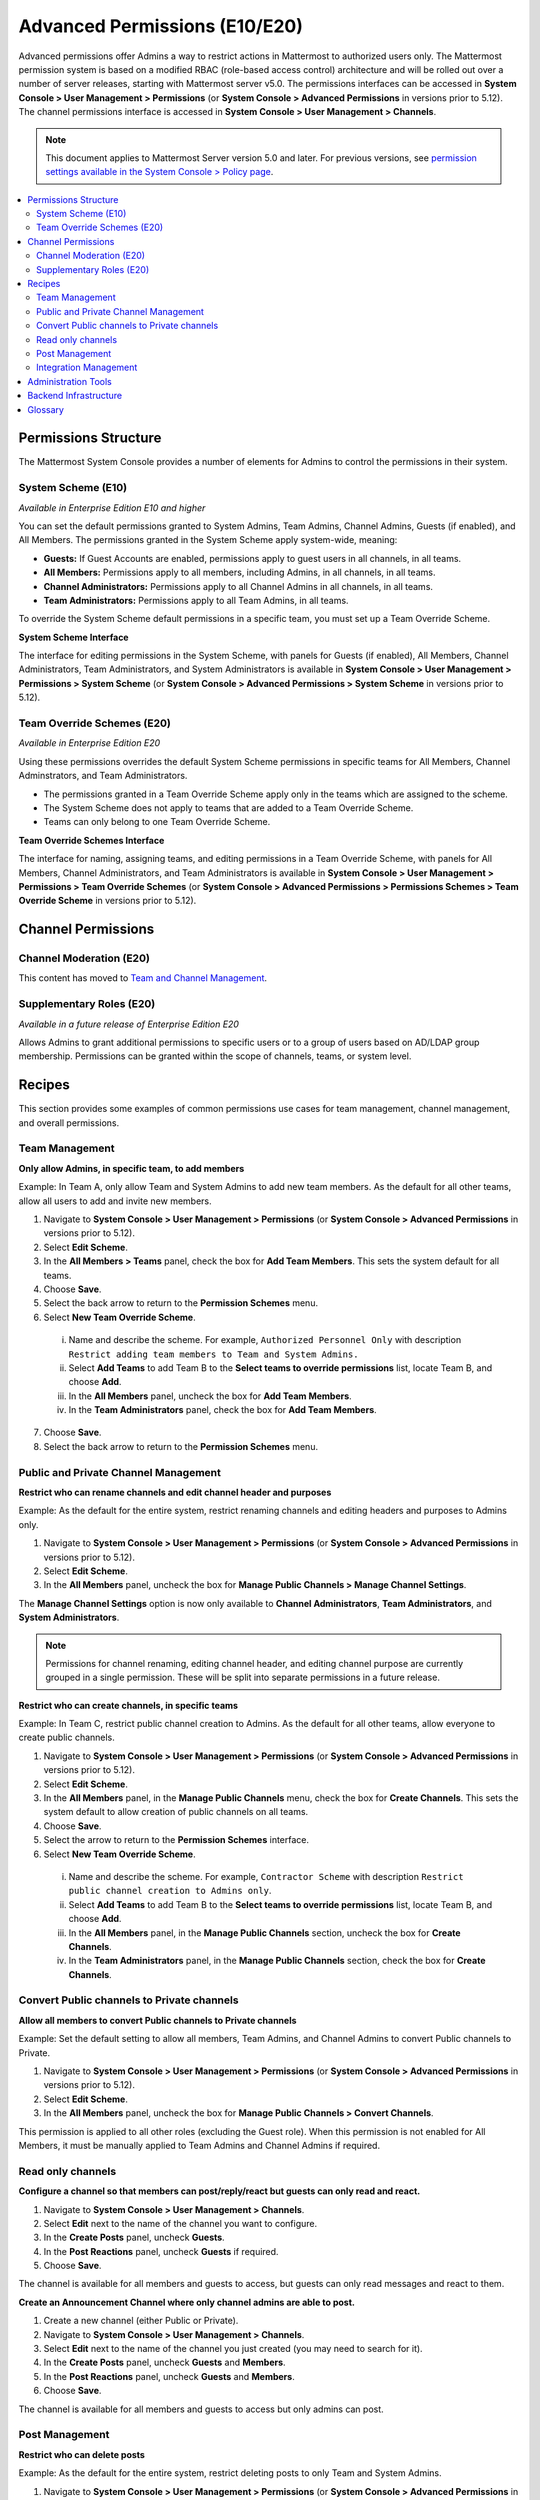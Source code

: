 Advanced Permissions (E10/E20)
===============================================

Advanced permissions offer Admins a way to restrict actions in Mattermost to authorized users only. The Mattermost permission system is based on a modified RBAC (role-based access control) architecture and will be rolled out over a number of server releases, starting with Mattermost server v5.0. The permissions interfaces can be accessed in **System Console > User Management > Permissions** (or **System Console > Advanced Permissions** in versions prior to 5.12). The channel permissions interface is accessed in **System Console > User Management > Channels**.

.. note::

  This document applies to Mattermost Server version 5.0 and later. For previous versions, see `permission settings available in the System Console > Policy page <https://docs.mattermost.com/administration/config-settings.html#policy>`__.


.. contents::
  :backlinks: top
  :local:
  
  
Permissions Structure
----------------------

The Mattermost System Console provides a number of elements for Admins to control the permissions in their system.
  

System Scheme (E10)
~~~~~~~~~~~~~~~~~~~~~

*Available in Enterprise Edition E10 and higher*

You can set the default permissions granted to System Admins, Team Admins, Channel Admins, Guests (if enabled), and All Members. The permissions granted in the System Scheme apply system-wide, meaning:

- **Guests:** If Guest Accounts are enabled, permissions apply to guest users in all channels, in all teams.
- **All Members:** Permissions apply to all members, including Admins, in all channels, in all teams. 
- **Channel Administrators:** Permissions apply to all Channel Admins in all channels, in all teams.
- **Team Administrators:** Permissions apply to all Team Admins, in all teams.

To override the System Scheme default permissions in a specific team, you must set up a Team Override Scheme.

**System Scheme Interface** 

The interface for editing permissions in the System Scheme, with panels for Guests (if enabled), All Members, Channel Administrators, Team Administrators, and System Administrators is available in **System Console > User Management > Permissions > System Scheme** (or **System Console > Advanced Permissions > System Scheme** in versions prior to 5.12).

.. image:: ../images/system-scheme.png

Team Override Schemes (E20)
~~~~~~~~~~~~~~~~~~~~~~~~~~~~~

*Available in Enterprise Edition E20*

Using these permissions overrides the default System Scheme permissions in specific teams for All Members, Channel Adminstrators, and Team Administrators. 

- The permissions granted in a Team Override Scheme apply only in the teams which are assigned to the scheme. 
- The System Scheme does not apply to teams that are added to a Team Override Scheme.
- Teams can only belong to one Team Override Scheme.

**Team Override Schemes Interface** 

The interface for naming, assigning teams, and editing permissions in a Team Override Scheme, with panels for All Members, Channel Administrators, and Team Administrators is available in **System Console > User Management > Permissions > Team Override Schemes** (or **System Console > Advanced Permissions > Permissions Schemes > Team Override Scheme** in versions prior to 5.12).

.. image:: ../images/team-scheme.png

Channel Permissions 
---------------------------

Channel Moderation (E20)
~~~~~~~~~~~~~~~~~~~~~~~~~~~~~~~~~~~~~~

This content has moved to `Team and Channel Management <https://docs.mattermost.com/deployment/team-channel-management.html>`_.

Supplementary Roles (E20)
~~~~~~~~~~~~~~~~~~~~~~~~~~~

*Available in a future release of Enterprise Edition E20*

Allows Admins to grant additional permissions to specific users or to a group of users based on AD/LDAP group membership. Permissions can be granted within the scope of channels, teams, or system level.

Recipes
--------

This section provides some examples of common permissions use cases for team management, channel management, and overall permissions. 

Team Management
~~~~~~~~~~~~~~~~

**Only allow Admins, in specific team, to add members**

Example: In Team A, only allow Team and System Admins to add new team members. As the default for all other teams, allow all users to add and invite new members.

1. Navigate to **System Console > User Management > Permissions** (or **System Console > Advanced Permissions** in versions prior to 5.12).
2. Select **Edit Scheme**.
3. In the **All Members > Teams** panel, check the box for **Add Team Members**. This sets the system default for all teams.
4. Choose **Save**. 
5. Select the back arrow to return to the **Permission Schemes** menu. 
6. Select **New Team Override Scheme**.
  i. Name and describe the scheme. For example, ``Authorized Personnel Only`` with description ``Restrict adding team members to Team and System Admins.``
  ii. Select **Add Teams** to add Team B to the **Select teams to override permissions** list, locate Team B, and choose **Add**.
  iii. In the **All Members** panel, uncheck the box for **Add Team Members**.
  iv. In the **Team Administrators** panel, check the box for **Add Team Members**. 
7. Choose **Save**. 
8. Select the back arrow to return to the **Permission Schemes** menu. 

Public and Private Channel Management
~~~~~~~~~~~~~~~~~~~~~~~~~~~~~~~~~~~~~~

**Restrict who can rename channels and edit channel header and purposes**

Example: As the default for the entire system, restrict renaming channels and editing headers and purposes to Admins only.

1. Navigate to **System Console > User Management > Permissions** (or **System Console > Advanced Permissions** in versions prior to 5.12).
2. Select **Edit Scheme**.
3. In the **All Members** panel, uncheck the box for **Manage Public Channels > Manage Channel Settings**.

The **Manage Channel Settings** option is now only available to **Channel Administrators**, **Team Administrators**, and **System Administrators**.

.. note::

  Permissions for channel renaming, editing channel header, and editing channel purpose are currently grouped in a single permission. These will be split into separate permissions in a future release.

**Restrict who can create channels, in specific teams**

Example: In Team C, restrict public channel creation to Admins. As the default for all other teams, allow everyone to create public channels.

1. Navigate to **System Console > User Management > Permissions** (or **System Console > Advanced Permissions** in versions prior to 5.12).
2. Select **Edit Scheme**.
3. In the **All Members** panel, in the **Manage Public Channels** menu, check the box for **Create Channels**. This sets the system default to allow creation of public channels on all teams.
4. Choose **Save**.
5. Select the arrow to return to the **Permission Schemes** interface.
6. Select **New Team Override Scheme**.
  i. Name and describe the scheme. For example, ``Contractor Scheme`` with description ``Restrict public channel creation to Admins only``.
  ii. Select **Add Teams** to add Team B to the **Select teams to override permissions** list, locate Team B, and choose **Add**.   
  iii. In the **All Members** panel, in the **Manage Public Channels** section, uncheck the box for **Create Channels**.
  iv. In the **Team Administrators** panel, in the **Manage Public Channels** section, check the box for **Create Channels**.
  
Convert Public channels to Private channels
~~~~~~~~~~~~~~~~~~~~~~~~~~~~~~~~~~~~~~~~~~~

**Allow all members to convert Public channels to Private channels**

Example: Set the default setting to allow all members, Team Admins, and Channel Admins to convert Public channels to Private.

1. Navigate to **System Console > User Management > Permissions** (or **System Console > Advanced Permissions** in versions prior to 5.12).
2. Select **Edit Scheme**.
3. In the **All Members** panel, uncheck the box for **Manage Public Channels > Convert Channels**.

This permission is applied to all other roles (excluding the Guest role). When this permission is not enabled for All Members, it must be manually applied to Team Admins and Channel Admins if required.

Read only channels
~~~~~~~~~~~~~~~~~~

**Configure a channel so that members can post/reply/react but guests can only read and react.**

1. Navigate to **System Console > User Management > Channels**.
2. Select **Edit** next to the name of the channel you want to configure.
3. In the **Create Posts** panel, uncheck **Guests**. 
4. In the **Post Reactions** panel, uncheck **Guests** if required. 
5. Choose **Save**. 

The channel is available for all members and guests to access, but guests can only read messages and react to them.

**Create an Announcement Channel where only channel admins are able to post.**

1. Create a new channel (either Public or Private). 
2. Navigate to **System Console > User Management > Channels**.
3. Select **Edit** next to the name of the channel you just created (you may need to search for it).
4. In the **Create Posts** panel, uncheck **Guests** and **Members**. 
5. In the **Post Reactions** panel, uncheck **Guests** and **Members**. 
6. Choose **Save**. 

The channel is available for all members and guests to access but only admins can post.

Post Management
~~~~~~~~~~~~~~~~

**Restrict who can delete posts**

Example: As the default for the entire system, restrict deleting posts to only Team and System Admins.

1. Navigate to **System Console > User Management > Permissions** (or **System Console > Advanced Permissions** in versions prior to 5.12).
2. Select **Edit Scheme**.
3. In the **All Members** and **Channel Admininistrators** panels, in the **Delete Posts** section, uncheck the boxes for **Delete Own Posts** and **Delete Others' Posts**.
4. In the **Channel Administrators** and **Team Administrators** panels, in the **Delete Posts** section, check the boxes for **Delete Own Posts** and **Delete Others' Posts**.

**Restrict who can edit posts**

Example: As the default for the entire system, only allow users to edit their own posts for five minutes after posting.

1. Navigate to **System Console > User Management > Permissions** (or **System Console > Advanced Permissions** in versions prior to 5.12).
2. Select **Edit Scheme**.
3. In the **All Members**, **Channel Administrators**, and **Team Administrators** panels, in the **Manage Posts** section, check the box for **Edit Posts**.
4. From any panel, select the gear button to set the global time limit to ``300`` seconds.

.. note::

  The post edit time limit is a `global config variable <https://docs.mattermost.com/administration/config-settings.html#post-edit-time-limit>`__ ``PostEditTimeLimit``, so setting a post edit time limit applies system-wide to all teams and roles.


Integration Management
~~~~~~~~~~~~~~~~~~~~~~~

**Restrict managing webhooks and slash commands**

Example: As the default for the entire system, only allow System Admins to create, edit and delete integrations.

1. Navigate to **System Console > User Management > Permissions** (or **System Console > Advanced Permissions** in versions prior to 5.12).
2. Select **Edit Scheme**.
3. In the **All Members** and **Team Administrators** panels, in the **Integrations & Customizations** section, uncheck the boxes for **Manage Incoming Webhooks**, **Manage Outgoing Webhooks**, and **Manage Slash Commands**.

.. note::

  Permissions for creating, editing, and deleting integrations are currently grouped for each integration type. These will be split into separate permissions in a future release.

Administration Tools
--------------------

There are a number of CLI tools available for Admins to help in configuring and troubleshooting the permissions system:

1. `Reset to default permissions <https://docs.mattermost.com/administration/command-line-tools.html#mattermost-permissions-reset>`__: Resets all permissions to the default on new installs.
2. `Export permission schemes <https://docs.mattermost.com/administration/command-line-tools.html#mattermost-permissions-export>`__: Exports the System Scheme and any Team Override Schemes to a jsonl file.
3. `Import permission schemes <https://docs.mattermost.com/administration/command-line-tools.html#mattermost-permissions-import>`__: Imports the System Scheme and any Team Override Schemes to your Mattermost instance from a jsonl input file in the format outputted by ``mattermost permissions export``.

Backend Infrastructure
-----------------------

Technical admins or developers looking for a deeper understanding of the permissions backend can refer to our :doc:`permissions-backend` technical documentation.

Glossary
----------

- **Permission:** The ability to execute certain actions. Permissions are granted to roles.
- **Roles:** A set of permissions. Users or groups are assigned to roles.
- **Group:** A set of users, usually synced from AD/LDAP. Groups are assigned to roles in the context of teams, channels, or system-wide.
- **Default Roles:** All Members, Guests (if enabled), Channel Administrators, Team Administrators, System Administrators.
- **System Scheme:** A set of default roles that apply system-wide.
- **Team Override Scheme:** A set of default roles that apply only in the team specified. Permissions granted to roles in a team scheme override roles in the system scheme.
- **System-wide:** Applies across the entire system, including all teams of which the user is a member.
- **Team-wide:** Applies in a specific team only.
